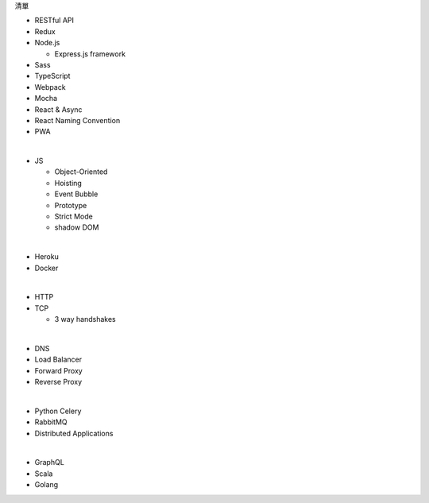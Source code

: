 清單

- RESTful API
- Redux
- Node.js  

  - Express.js framework

- Sass
- TypeScript
- Webpack
- Mocha
- React & Async 
- React Naming Convention
- PWA

|

- JS

  - Object-Oriented
  - Hoisting
  - Event Bubble
  - Prototype
  - Strict Mode
  - shadow DOM

|

- Heroku
- Docker

|

- HTTP
- TCP

  - 3 way handshakes

|

- DNS
- Load Balancer
- Forward Proxy
- Reverse Proxy

|

- Python Celery
- RabbitMQ
- Distributed Applications

|

- GraphQL
- Scala
- Golang






